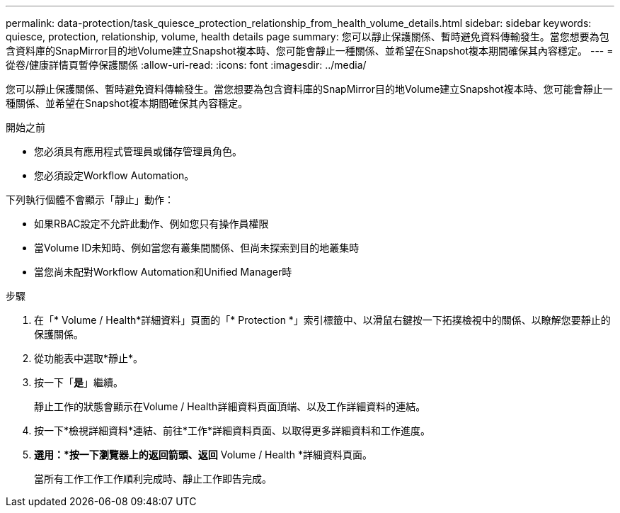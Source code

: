 ---
permalink: data-protection/task_quiesce_protection_relationship_from_health_volume_details.html 
sidebar: sidebar 
keywords: quiesce, protection, relationship, volume, health details page 
summary: 您可以靜止保護關係、暫時避免資料傳輸發生。當您想要為包含資料庫的SnapMirror目的地Volume建立Snapshot複本時、您可能會靜止一種關係、並希望在Snapshot複本期間確保其內容穩定。 
---
= 從卷/健康詳情頁暫停保護關係
:allow-uri-read: 
:icons: font
:imagesdir: ../media/


[role="lead"]
您可以靜止保護關係、暫時避免資料傳輸發生。當您想要為包含資料庫的SnapMirror目的地Volume建立Snapshot複本時、您可能會靜止一種關係、並希望在Snapshot複本期間確保其內容穩定。

.開始之前
* 您必須具有應用程式管理員或儲存管理員角色。
* 您必須設定Workflow Automation。


下列執行個體不會顯示「靜止」動作：

* 如果RBAC設定不允許此動作、例如您只有操作員權限
* 當Volume ID未知時、例如當您有叢集間關係、但尚未探索到目的地叢集時
* 當您尚未配對Workflow Automation和Unified Manager時


.步驟
. 在「* Volume / Health*詳細資料」頁面的「* Protection *」索引標籤中、以滑鼠右鍵按一下拓撲檢視中的關係、以瞭解您要靜止的保護關係。
. 從功能表中選取*靜止*。
. 按一下「*是*」繼續。
+
靜止工作的狀態會顯示在Volume / Health詳細資料頁面頂端、以及工作詳細資料的連結。

. 按一下*檢視詳細資料*連結、前往*工作*詳細資料頁面、以取得更多詳細資料和工作進度。
. *選用：*按一下瀏覽器上的返回箭頭、返回* Volume / Health *詳細資料頁面。
+
當所有工作工作工作順利完成時、靜止工作即告完成。


